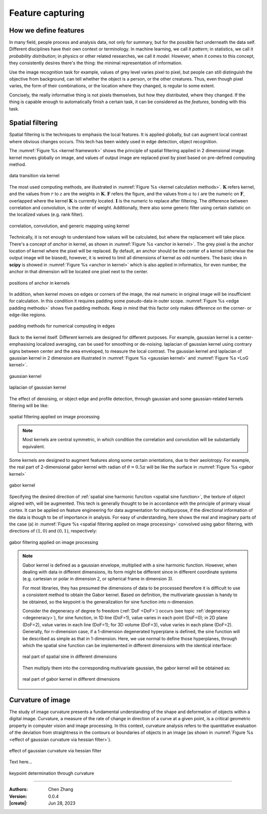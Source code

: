 _`Feature capturing`
====================

_`How we define features`
-------------------------

In many field, people process and analysis data, not only for summary, but for the possible fact underneath the
data self. Different disciplines have their own context or terminology. In machine learning, we call it *pattern*;
in statistics, we call it *probability distribution*; in physics or other related researches, we call it *model*.
However, when it comes to this concept, they consistently desires there's the thing: the minimal representation
of information.

Use the image recognition task for example, values of grey level varies pixel to pixel, but people can still
distinguish the objective from background, can tell whether the object is a person, or the other creatures.
Thus, even though pixel varies, the form of their combinations, or the location where they changed, is regular
to some extent.

Concisely, the really informative thing is not pixels themselves, but how they distributed, where they changed.
If the thing is capable enough to automatically finish a certain task, it can be considered as the `features`,
bonding with this task.

_`Spatial filtering`
--------------------

Spatial filtering is the techniques to emphasis the local features. It is applied globally, but can augment
local contrast where obvious changes occurs. This tech has been widely used in edge detection, object recognition.

The :numref:`Figure %s <kernel framework>` shows the principle of spatial filtering applied in 2 dimensional
image. kernel moves globally on image, and values of output image are replaced pixel by pixel based on pre-defined
computing method.

.. figure:: https://cdn.jsdelivr.net/gh/CubicZebra/PicHost@master/misc/kernel_for_tensor.jpg
   :name: kernel framework
   :width: 450
   :align: center

   data transition via kernel

The most used computing methods, are illustrated in :numref:`Figure %s <kernel calculation methods>`.
:math:`\boldsymbol{K}` refers kernel, and the values from :math:`r` to :math:`z` are the weights in
:math:`\boldsymbol{K}`. :math:`\boldsymbol{F}` refers the figure, and the values from :math:`a` to :math:`i`
are the numeric on :math:`\boldsymbol{F}`, overlapped where the kernel :math:`\boldsymbol{K}` is currently located.
:math:`\boldsymbol{I}` is the numeric to replace after filtering. The difference between correlation and
convolution, is the order of weight. Additionally, there also some generic filter using certain statistic
on the localized values (e.g. rank filter).

.. figure:: https://cdn.jsdelivr.net/gh/CubicZebra/PicHost@master/misc/numerical_computing_through_kernel.jpg
   :name: kernel calculation methods
   :width: 450
   :align: center

   correlation, convolution, and generic mapping using kernel

Technically, it is not enough to understand how values will be calculated, but where the replacement will take place.
There's a concept of *anchor* in kernel, as shown in :numref:`Figure %s <anchor in kernel>`. The grey pixel is the
anchor location of kernel where the pixel will be replaced. By default, an anchor should be the center of a kernel
(otherwise the output image will be biased), however, it is weired to limit all dimensions of kernel as odd numbers.
The basic idea in **scipy** is showed in :numref:`Figure %s <anchor in kernel>` which is also applied in informatics,
for even number, the anchor in that dimension will be located one pixel next to the center.

.. figure:: https://cdn.jsdelivr.net/gh/CubicZebra/PicHost@master/misc/anchor_in_kernel.jpg
   :name: anchor in kernel
   :width: 450
   :align: center

   positions of anchor in kernels

In addition, when kernel moves on edges or corners of the image, the real numeric in original image will be
insufficient for calculation. In this condition it requires padding some pseudo-data in outer scope.
:numref:`Figure %s <edge padding methods>` shows five padding methods. Keep in mind that this factor only makes
difference on the corner- or edge-like regions.

.. figure:: https://cdn.jsdelivr.net/gh/CubicZebra/PicHost@master/misc/padding_methods.jpg
   :name: edge padding methods
   :width: 550
   :align: center

   padding methods for numerical computing in edges

Back to the kernel itself. Different kernels are designed for different purposes. For example, gaussian
kernel is a center-emphasising localized averaging, can be used for smoothing or de-noising. laplacian of
gaussian kernel using contrary signs between center and the area enveloped, to measure the local contrast.
The gaussian kernel and laplacian of gaussian kernel in 2 dimension are illustrated in
:numref:`Figure %s <gaussian kernel>` and :numref:`Figure %s <LoG kernel>`.

.. figure:: https://cdn.jsdelivr.net/gh/CubicZebra/PicHost@master/misc/gaussian_kernel.jpg
   :name: gaussian kernel
   :width: 270
   :align: center

   gaussian kernel

.. figure:: https://cdn.jsdelivr.net/gh/CubicZebra/PicHost@master/misc/laplacian_of_gaussian_kernel.jpg
   :name: LoG kernel
   :width: 270
   :align: center

   laplacian of gaussian kernel


The effect of denoising, or object edge and profile detection, through gaussian and some gaussian-related kernels
filtering will be like:

.. figure:: https://cdn.jsdelivr.net/gh/CubicZebra/PicHost@master/misc/spatial_filtering_examples.jpg
   :name: spatial filtering applied on image processing
   :width: 650
   :align: center

   spatial filtering applied on image processing

.. note::

   Most kernels are central symmetric, in which condition the correlation and convolution will be substantially
   equivalent.

Some kernels are designed to augment features along some certain orientations, due to their aeolotropy. For example,
the real part of 2-dimensional gabor kernel with radian of :math:`\theta = 0.5\pi` will be like the surface in
:numref:`Figure %s <gabor kernel>`

.. figure:: https://cdn.jsdelivr.net/gh/CubicZebra/PicHost@master/misc/gabor_kernel.jpg
   :name: gabor kernel
   :width: 270
   :align: center

   gabor kernel

Specifying the desired direction of :ref:`spatial sine harmonic function <spatial sine function>`, the texture of
object aligned with, will be augmented. This tech is generally thought to be in accordance with the principle of
primary visual cortex. It can be applied on feature engineering for data augmentation for multipurpose, if the
directional information of the data is though to be of importance in analysis. For easy of understanding, here shows
the real and imaginary parts of the case (a) in :numref:`Figure %s <spatial filtering applied on image processing>`
convolved using gabor filtering, with directions of :math:`(1, 0)` and :math:`(0, 1)`, respectively:

.. figure:: https://cdn.jsdelivr.net/gh/CubicZebra/PicHost@master/misc/gabor_filtering_examples.jpg
   :name: gabor filtering applied on image processing
   :width: 650
   :align: center

   gabor filtering applied on image processing

.. note::

   .. _`spatial sine function`:

   Gabor kernel is defined as a gaussian envelope, multiplied with a sine harmonic function. However, when dealing
   with data in different dimensions, its form might be different since in different coordinate systems (e.g. cartesian
   or polar in dimension 2, or spherical frame in dimension 3).

   For most libraries, they has presumed the dimensions of data to be processed therefore it is difficult to use a
   consistent method to obtain the Gabor kernel. Based on definition, the multivariate gaussian is handy to be
   obtained, so the keypoint is the generalization for sine function into n-dimension.

   Consider the degeneracy of degree fo freedom (:ref:`DoF <DoF>`) occurs (see topic :ref:`degeneracy <degeneracy>`),
   for sine function, in 1D line (DoF=1), value varies in each point (DoF=0); in 2D plane (DoF=2), value varies in
   each line (DoF=1); for 3D volume (DoF=3), value varies in each plane (DoF=2). Generally, for n-dimension case, if
   a 1-dimension degenerated hyperplane is defined, the sine function will be described as simple as that in
   1-dimension. Here, we use normal to define those hyperplanes, through which the spatial sine function can be
   implemented in different dimensions with the identical interface:

   .. figure:: https://cdn.jsdelivr.net/gh/CubicZebra/PicHost@master/misc/spatial_sine.jpg
      :name: real part of spatial sine in different dimensions
      :width: 600
      :align: center

      real part of spatial sine in different dimensions

   Then multiply them into the corresponding multivariate gaussian, the gabor kernel will be obtained as:

   .. figure:: https://cdn.jsdelivr.net/gh/CubicZebra/PicHost@master/misc/spatial_gabor.jpg
      :name: real part of gabor kernel in different dimensions
      :width: 600
      :align: center

      real part of gabor kernel in different dimensions

_`Curvature of image`
---------------------

The study of image curvature presents a fundamental understanding of the shape and deformation of objects within
a digital image. Curvature, a measure of the rate of change in direction of a curve at a given point, is a critical
geometric property in computer vision and image processing. In this context, curvature analysis refers to the
quantitative evaluation of the deviation from straightness in the contours or boundaries of objects in an image
(as shown in :numref:`Figure %s <effect of gaussian curvature via hessian filter>`).

.. figure:: https://cdn.jsdelivr.net/gh/CubicZebra/PicHost@master/misc/gaussian_curvature.jpg
   :name: effect of gaussian curvature via hessian filter
   :width: 600
   :align: center

   effect of gaussian curvature via hessian filter

Text here...

.. figure:: https://cdn.jsdelivr.net/gh/CubicZebra/PicHost@master/misc/keypoint_detector.jpg
   :name: keypoint determination through curvature
   :width: 600
   :align: center

   keypoint determination through curvature

----

:Authors: Chen Zhang
:Version: 0.0.4
:|create|: Jun 28, 2023
